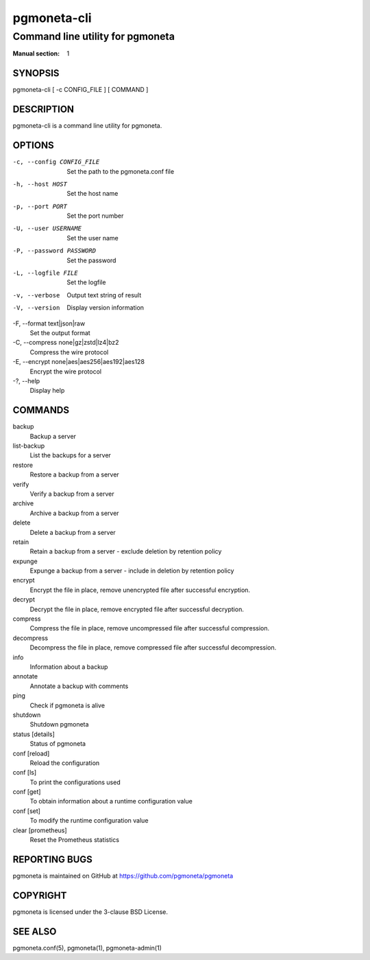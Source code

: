 ============
pgmoneta-cli
============

---------------------------------
Command line utility for pgmoneta
---------------------------------

:Manual section: 1

SYNOPSIS
========

pgmoneta-cli [ -c CONFIG_FILE ] [ COMMAND ]

DESCRIPTION
===========

pgmoneta-cli is a command line utility for pgmoneta.

OPTIONS
=======

-c, --config CONFIG_FILE
  Set the path to the pgmoneta.conf file

-h, --host HOST
  Set the host name

-p, --port PORT
  Set the port number

-U, --user USERNAME
  Set the user name

-P, --password PASSWORD
  Set the password

-L, --logfile FILE
  Set the logfile

-v, --verbose
  Output text string of result

-V, --version
  Display version information

-F, --format text|json|raw
  Set the output format

-C, --compress none|gz|zstd|lz4|bz2
  Compress the wire protocol

-E, --encrypt none|aes|aes256|aes192|aes128
  Encrypt the wire protocol

-?, --help
  Display help

COMMANDS
========

backup
  Backup a server

list-backup
  List the backups for a server

restore
  Restore a backup from a server

verify
  Verify a backup from a server

archive
  Archive a backup from a server

delete
  Delete a backup from a server

retain
  Retain a backup from a server - exclude deletion by retention policy

expunge
  Expunge a backup from a server - include in deletion by retention policy

encrypt
  Encrypt the file in place, remove unencrypted file after successful encryption.

decrypt
  Decrypt the file in place, remove encrypted file after successful decryption.

compress
  Compress the file in place, remove uncompressed file after successful compression.

decompress
  Decompress the file in place, remove compressed file after successful decompression.

info
  Information about a backup

annotate
  Annotate a backup with comments

ping
  Check if pgmoneta is alive

shutdown
  Shutdown pgmoneta

status [details]
  Status of pgmoneta

conf [reload]
  Reload the configuration

conf [ls]
  To print the configurations used

conf [get]
  To obtain information about a runtime configuration value

conf [set]
  To modify the runtime configuration value

clear [prometheus]
  Reset the Prometheus statistics

REPORTING BUGS
==============

pgmoneta is maintained on GitHub at https://github.com/pgmoneta/pgmoneta

COPYRIGHT
=========

pgmoneta is licensed under the 3-clause BSD License.

SEE ALSO
========

pgmoneta.conf(5), pgmoneta(1), pgmoneta-admin(1)
